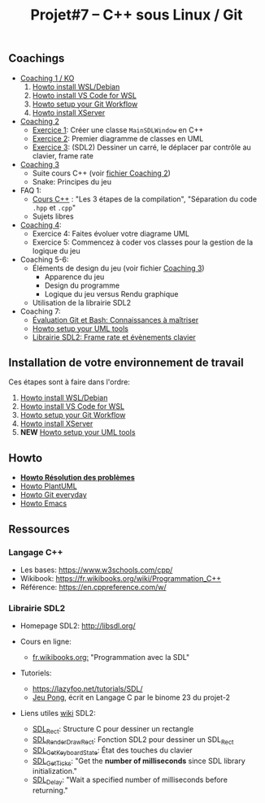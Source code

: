 #+title: Projet#7 -- C++ sous Linux / Git

** Coachings
 - [[file:coaching_01.org][Coaching 1 / KO]]
   1. [[file:howto-wsl-env.org][Howto install WSL/Debian]]
   2. [[file:howto-vscode+wsl.org][Howto install VS Code for WSL]]
   3. [[file:howto-git-workflow.org][Howto setup your Git Workflow]]
   4. [[file:howto-xserver.org][Howto install XServer]]
 - [[file:coaching_02.org][Coaching 2]]
   - [[file:exercices/ex01.org][Exercice 1]]: Créer une classe =MainSDLWindow= en C++
   - [[file:exercices/ex02.org][Exercice 2]]: Premier diagramme de classes en UML
   - [[file:exercices/ex03.org][Exercice 3]]: (SDL2) Dessiner un carré, le déplacer par contrôle au clavier, frame rate
 - [[file:coaching_03.org][Coaching 3]]
   - Suite cours C++ (voir [[file:coaching_02.org][fichier Coaching 2]])
   - Snake: Principes du jeu
 - FAQ 1:
   - [[file:coaching_02.org::*Cours:%20C++%20&%20Programmation%20orient%C3%A9e%20objet][Cours C++]] : "Les 3 étapes de la compilation", "Séparation du code =.hpp= et =.cpp="
   - Sujets libres
 - [[file:coaching_04.org][Coaching 4]]:
   - Exercice 4: Faites évoluer votre diagrame UML
   - Exercice 5: Commencez à coder vos classes pour la gestion de la logique du jeu
 - Coaching 5-6:
   - Éléments de design du jeu (voir fichier [[file:coaching_03.org][Coaching 3]])
     - Apparence du jeu
     - Design du programme
     - Logique du jeu versus Rendu graphique
   - Utilisation de la librairie SDL2
 - Coaching 7:
   - [[file:coaching_07.org::*%C3%89valuation%20Git%20&%20Bash][Évaluation Git et Bash: Connaissances à maîtriser]]
   - [[file:howto-uml-setup.org][Howto setup your UML tools]]
   - [[file:coaching_07.org::*Librairie%20SDL2:%20Frame%20rate%20et%20%C3%A9v%C3%A8nements%20clavier][Librairie SDL2: Frame rate et évènements clavier]]

** Installation de votre environnement de travail
Ces étapes sont à faire dans l'ordre:

 1. [[file:howto-wsl-env.org][Howto install WSL/Debian]]
 2. [[file:howto-vscode+wsl.org][Howto install VS Code for WSL]]
 3. [[file:howto-git-workflow.org][Howto setup your Git Workflow]]
 4. [[file:howto-xserver.org][Howto install XServer]]
 5. *NEW* [[file:howto-uml-setup.org][Howto setup your UML tools]]

** Howto
 - *[[file:howto-problems.org][Howto Résolution des problèmes]]*
 - [[file:howto-plantuml.org][Howto PlantUML]]
 - [[file:howto-git-everyday.org][Howto Git everyday]]
 - [[file:howto-emacs.org][Howto Emacs]]

** Ressources
*** Langage C++
 - Les bases: https://www.w3schools.com/cpp/
 - Wikibook: [[https://fr.wikibooks.org/wiki/Programmation_C++][https://fr.wikibooks.org/wiki/Programmation_C++]]
 - Référence: https://en.cppreference.com/w/

*** Librairie SDL2
 - Homepage SDL2: http://libsdl.org/

 - Cours en ligne:
   - [[https://fr.wikibooks.org/wiki/Programmation_avec_la_SDL][fr.wikibooks.org:]] "Programmation avec la SDL"

 - Tutoriels:
   - https://lazyfoo.net/tutorials/SDL/
   - [[https://github.com/joachim-gabin/gtech1-b23-pong][Jeu Pong]], écrit en Langage C par le binome 23 du projet-2
     
 - Liens utiles [[https://wiki.libsdl.org/][wiki]] SDL2:
   - [[https://wiki.libsdl.org/SDL_Rect][SDL_Rect]]: Structure C pour dessiner un rectangle
   - [[https://wiki.libsdl.org/SDL_RenderDrawRect][SDL_RenderDrawRect]]: Fonction SDL2 pour dessiner un SDL_Rect
   - [[https://wiki.libsdl.org/SDL_GetKeyboardState][SDL_GetKeyboardState]]: État des touches du clavier
   - [[https://wiki.libsdl.org/SDL_GetTicks][SDL_GetTicks]]: "Get the *number of milliseconds* since SDL library initialization."
   - [[https://wiki.libsdl.org/SDL_Delay][SDL_Delay]]: "Wait a specified number of milliseconds before returning."
